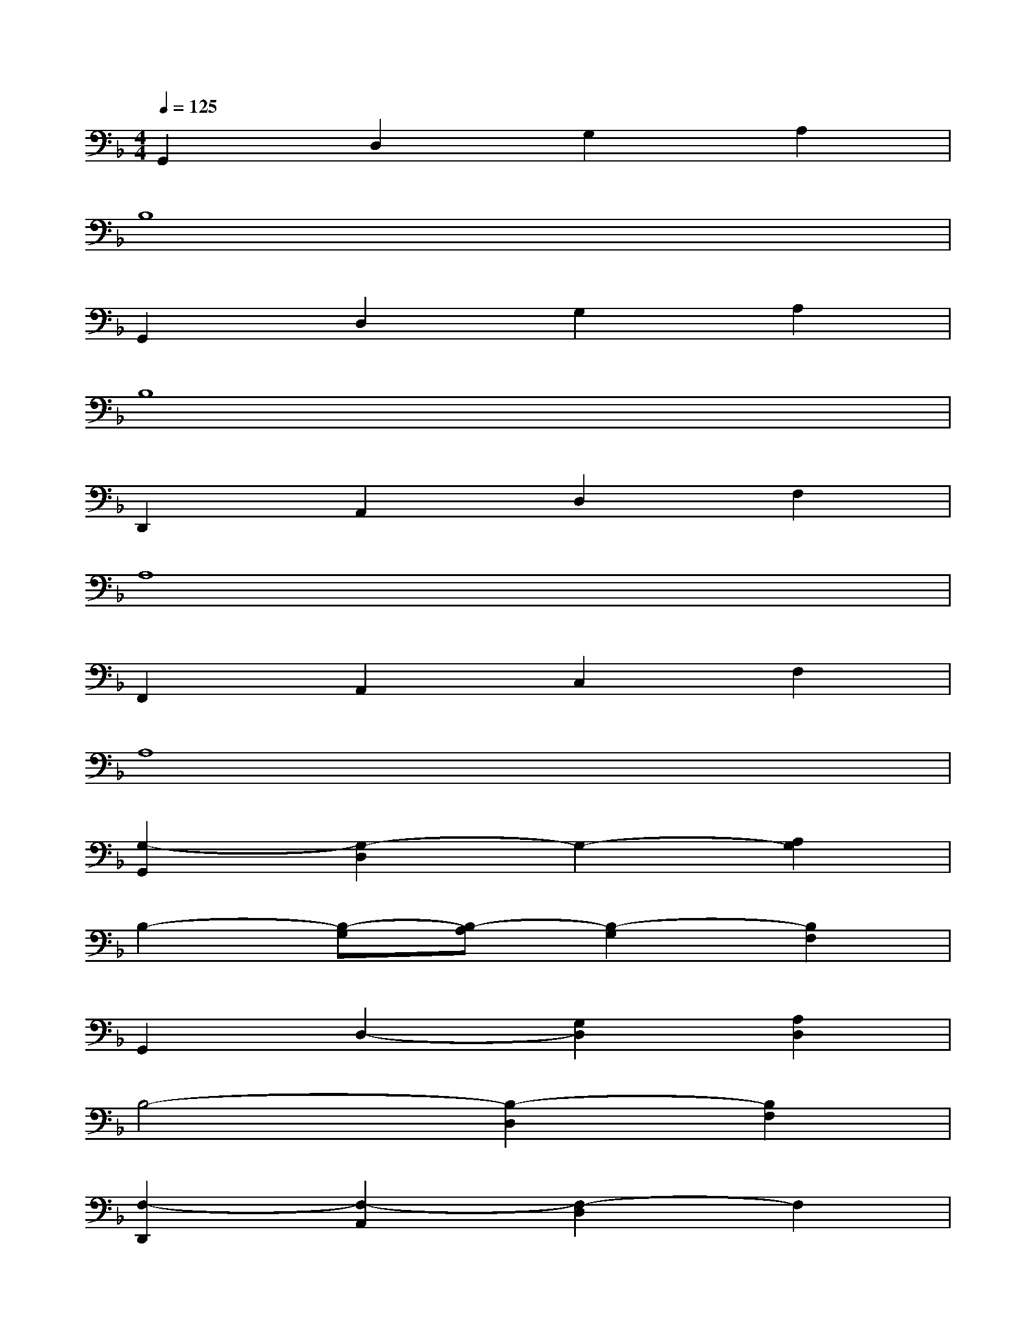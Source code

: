 X:1
T:
M:4/4
L:1/8
Q:1/4=125
K:F%1flats
V:1
G,,2D,2G,2A,2|
B,8|
G,,2D,2G,2A,2|
B,8|
D,,2A,,2D,2F,2|
A,8|
F,,2A,,2C,2F,2|
A,8|
[G,2-G,,2][G,2-D,2]G,2-[A,2G,2]|
B,2-[B,-G,][B,-A,][B,2-G,2][B,2F,2]|
G,,2D,2-[G,2D,2][A,2D,2]|
B,4-[B,2-D,2][B,2F,2]|
[F,2-D,,2][F,2-A,,2][F,2-D,2]F,2|
[B,2A,2-]A,3-[A,2-F,2][A,F,]|
F,,2A,,2[A,2C,2][B,2F,2]|
A,/2-[B,/2A,/2-]A,-[A,4-F,4]A,2